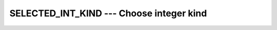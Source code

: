 ..
  Copyright 1988-2022 Free Software Foundation, Inc.
  This is part of the GCC manual.
  For copying conditions, see the copyright.rst file.

.. index:: SELECTED_INT_KIND, integer kind, kind, integer

.. _selected_int_kind:

SELECTED_INT_KIND --- Choose integer kind
*****************************************

.. function:: SELECTED_INT_KIND(R)

  ``SELECTED_INT_KIND(R)`` return the kind value of the smallest integer
  type that can represent all values ranging from -10^R (exclusive)
  to 10^R (exclusive). If there is no integer kind that accommodates
  this range, ``SELECTED_INT_KIND`` returns -1.

  :param R:
    Shall be a scalar and of type ``INTEGER``.

  Standard:
    Fortran 90 and later

  Class:
    Transformational function

  Syntax:
    .. code-block:: fortran

      RESULT = SELECTED_INT_KIND(R)

  Example:
    .. code-block:: fortran

      program large_integers
        integer,parameter :: k5 = selected_int_kind(5)
        integer,parameter :: k15 = selected_int_kind(15)
        integer(kind=k5) :: i5
        integer(kind=k15) :: i15

        print *, huge(i5), huge(i15)

        ! The following inequalities are always true
        print *, huge(i5) >= 10_k5**5-1
        print *, huge(i15) >= 10_k15**15-1
      end program large_integers